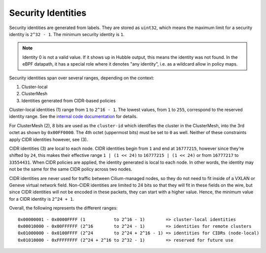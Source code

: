 .. only:: not (epub or latex or html)

    WARNING: You are looking at unreleased Cilium documentation.
    Please use the official rendered version released here:
    https://docs.cilium.io

*******************
Security Identities
*******************

Security identities are generated from labels. They are stored as ``uint32``,
which means the maximum limit for a security identity is ``2^32 - 1``. The
minimum security identity is ``1``.

.. note::

   Identity 0 is not a valid value. If it shows up in Hubble output, this means
   the identity was not found. In the eBPF datapath, it has a special role
   where it denotes "any identity", i.e. as a wildcard allow in policy maps.

Security identities span over several ranges, depending on the context:

1) Cluster-local
2) ClusterMesh
3) Identities generated from CIDR-based policies

Cluster-local identities (1) range from ``1`` to ``2^16 - 1``. The lowest
values, from ``1`` to ``255``, correspond to the reserved identity range.  See
the `internal code documentation
<https://pkg.go.dev/github.com/cilium/cilium/pkg/identity#NumericIdentity>`__
for details.

For ClusterMesh (2), 8 bits are used as the ``cluster-id`` which identifies the
cluster in the ClusterMesh, into the 3rd octet as shown by ``0x00FF0000``. The
4th octet (uppermost bits) must be set to ``0`` as well. Neither of these
constraints apply CIDR identities however, see (3).

CIDR identities (3) are local to each node. CIDR identities begin from ``1``
and end at ``16777215``, however since they're shifted by ``24``, this makes
their effective range ``1 | (1 << 24)`` to ``16777215 | (1 << 24)`` or from
``16777217`` to ``33554431``. When CIDR policies are applied, the identity
generated is local to each node. In other words, the identity may not be the
same for the same CIDR policy across two nodes.

CIDR identities are never used for traffic between Cilium-managed nodes, so
they do not need to fit inside of a VXLAN or Geneve virtual network field.
Non-CIDR identities are limited to 24 bits so that they will fit in these
fields on the wire, but since CIDR identities will not be encoded in these
packets, they can start with a higher value. Hence, the minimum value for a
CIDR identity is ``2^24 + 1``.

Overall, the following represents the different ranges:

::

   0x00000001 - 0x0000FFFF (1           to 2^16 - 1)        => cluster-local identities
   0x00010000 - 0x00FFFFFF (2^16        to 2^24 - 1)        => identities for remote clusters
   0x01000000 - 0x0100FFFF (2^24        to 2^24 + 2^16 - 1) => identities for CIDRs (node-local)
   0x01010000 - 0xFFFFFFFF (2^24 + 2^16 to 2^32 - 1)        => reserved for future use
